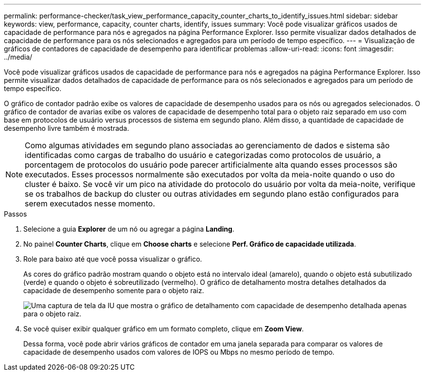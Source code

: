 ---
permalink: performance-checker/task_view_performance_capacity_counter_charts_to_identify_issues.html 
sidebar: sidebar 
keywords: view, performance, capacity, counter charts, identify, issues 
summary: Você pode visualizar gráficos usados de capacidade de performance para nós e agregados na página Performance Explorer. Isso permite visualizar dados detalhados de capacidade de performance para os nós selecionados e agregados para um período de tempo específico. 
---
= Visualização de gráficos de contadores de capacidade de desempenho para identificar problemas
:allow-uri-read: 
:icons: font
:imagesdir: ../media/


[role="lead"]
Você pode visualizar gráficos usados de capacidade de performance para nós e agregados na página Performance Explorer. Isso permite visualizar dados detalhados de capacidade de performance para os nós selecionados e agregados para um período de tempo específico.

O gráfico de contador padrão exibe os valores de capacidade de desempenho usados para os nós ou agregados selecionados. O gráfico de contador de avarias exibe os valores de capacidade de desempenho total para o objeto raiz separado em uso com base em protocolos de usuário versus processos de sistema em segundo plano. Além disso, a quantidade de capacidade de desempenho livre também é mostrada.

[NOTE]
====
Como algumas atividades em segundo plano associadas ao gerenciamento de dados e sistema são identificadas como cargas de trabalho do usuário e categorizadas como protocolos de usuário, a porcentagem de protocolos do usuário pode parecer artificialmente alta quando esses processos são executados. Esses processos normalmente são executados por volta da meia-noite quando o uso do cluster é baixo. Se você vir um pico na atividade do protocolo do usuário por volta da meia-noite, verifique se os trabalhos de backup do cluster ou outras atividades em segundo plano estão configurados para serem executados nesse momento.

====
.Passos
. Selecione a guia *Explorer* de um nó ou agregar a página *Landing*.
. No painel *Counter Charts*, clique em *Choose charts* e selecione *Perf. Gráfico de capacidade utilizada*.
. Role para baixo até que você possa visualizar o gráfico.
+
As cores do gráfico padrão mostram quando o objeto está no intervalo ideal (amarelo), quando o objeto está subutilizado (verde) e quando o objeto é sobreutilizado (vermelho). O gráfico de detalhamento mostra detalhes detalhados da capacidade de desempenho somente para o objeto raiz.

+
image::../media/headroom_counter_charts.gif[Uma captura de tela da IU que mostra o gráfico de detalhamento com capacidade de desempenho detalhada apenas para o objeto raiz.]

. Se você quiser exibir qualquer gráfico em um formato completo, clique em *Zoom View*.
+
Dessa forma, você pode abrir vários gráficos de contador em uma janela separada para comparar os valores de capacidade de desempenho usados com valores de IOPS ou Mbps no mesmo período de tempo.


